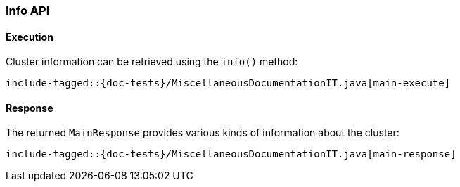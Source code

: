 [[java-rest-high-main]]
=== Info API

[[java-rest-high-main-request]]
==== Execution

Cluster information can be retrieved using the `info()` method:

["source","java",subs="attributes,callouts,macros"]
--------------------------------------------------
include-tagged::{doc-tests}/MiscellaneousDocumentationIT.java[main-execute]
--------------------------------------------------

[[java-rest-high-main-response]]
==== Response

The returned `MainResponse` provides various kinds of information about the cluster:

["source","java",subs="attributes,callouts,macros"]
--------------------------------------------------
include-tagged::{doc-tests}/MiscellaneousDocumentationIT.java[main-response]
--------------------------------------------------
